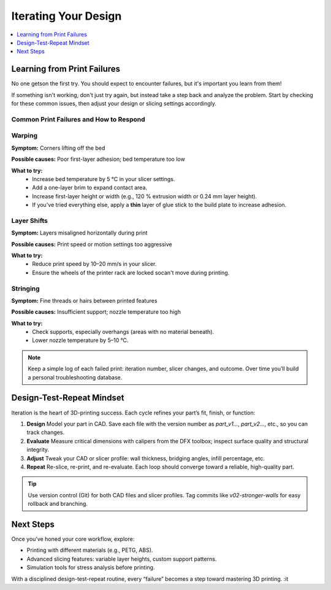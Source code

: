 Iterating Your Design
=====================

.. contents::
   :local:
   :depth: 1

Learning from Print Failures
----------------------------

No one getson the first try. You should expect to encounter failures, but it's important you learn from them! 

If something isn't working, don't just try again, but instead take a step back and analyze the problem. Start by checking for these common issues, then adjust your design or slicing settings accordingly.

Common Print Failures and How to Respond
~~~~~~~~~~~~~~~~~~~~~~~~~~~~~~~~~~~~~~~~

Warping
~~~~~~~

**Symptom:**  
Corners lifting off the bed

**Possible causes:**  
Poor first-layer adhesion; bed temperature too low

**What to try:**  
 - Increase bed temperature by 5 °C in your slicer settings.
 - Add a one-layer brim to expand contact area.   
 - Increase first-layer height or width (e.g., 120 % extrusion width or 0.24 mm layer height). 
 - If you've tried everything else, apply a **thin** layer of glue stick to the build plate to increase adhesion.   

Layer Shifts
~~~~~~~~~~~~

**Symptom:**  
Layers misaligned horizontally during print

**Possible causes:**  
Print speed or motion settings too aggressive

**What to try:**  
 - Reduce print speed by 10–20 mm/s in your slicer.   
 - Ensure the wheels of the printer rack are locked socan't move during printing.

Stringing
~~~~~~~~~

**Symptom:**  
Fine threads or hairs between printed features

**Possible causes:**  
Insufficient support; nozzle temperature too high

**What to try:**  
 - Check supports, especially overhangs (areas with no material beneath).   
 - Lower nozzle temperature by 5–10 °C.

.. note::  
   Keep a simple log of each failed print: iteration number, slicer changes, and outcome. Over time you’ll build a personal troubleshooting database.

Design-Test-Repeat Mindset
---------------------------

Iteration is the heart of 3D-printing success. Each cycle refines your part’s fit, finish, or function:

#. **Design**  
   Model your part in CAD. Save each file with the version number as `part_v1...`, `part_v2...`, etc., so you can track changes. 
#. **Evaluate**  
   Measure critical dimensions with calipers from the DFX toolbox; inspect surface quality and structural integrity.  
#. **Adjust**  
   Tweak your CAD or slicer profile: wall thickness, bridging angles, infill percentage, etc.  
#. **Repeat**  
   Re-slice, re-print, and re-evaluate. Each loop should converge toward a reliable, high-quality part. 

.. tip::  
   Use version control (Git) for both CAD files and slicer profiles. Tag commits like `v02-stronger-walls` for easy rollback and branching. 

Next Steps
----------

Once you’ve honed your core workflow, explore:

- Printing with different materials (e.g., PETG, ABS).  
- Advanced slicing features: variable layer heights, custom support patterns.  
- Simulation tools for stress analysis before printing.  

With a disciplined design-test-repeat routine, every “failure” becomes a step toward mastering 3D printing.
:it
